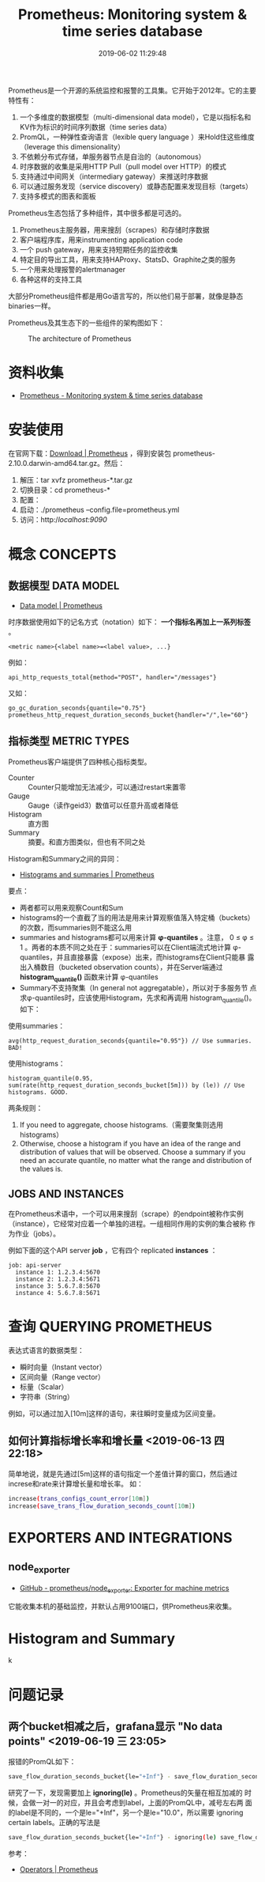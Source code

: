#+TITLE: Prometheus: Monitoring system & time series database
#+DATE: 2019-06-02 11:29:48

Prometheus是一个开源的系统监控和报警的工具集。它开始于2012年。它的主要
特性有：
1. 一个多维度的数据模型（multi-dimensional data model），它是以指标名和KV作为标识的时间序列数据（time series data）
2. PromQL，一种弹性查询语言（lexible query language ）来Hold住这些维度（leverage this dimensionality）
3. 不依赖分布式存储，单服务器节点是自治的（autonomous）
4. 时序数据的收集是采用HTTP Pull（pull model over HTTP）的模式
5. 支持通过中间网关（intermediary gateway）来推送时序数据
6. 可以通过服务发现（service discovery）或静态配置来发现目标（targets）
7. 支持多模式的图表和面板
   
Prometheus生态包括了多种组件，其中很多都是可选的。
1. Prometheus主服务器，用来搜刮（scrapes）和存储时序数据
2. 客户端程序库，用来instrumenting application code
3. 一个 push gateway，用来支持短期任务的监控收集
4. 特定目的导出工具，用来支持HAProxy、StatsD、Graphite之类的服务
5. 一个用来处理报警的alertmanager
6. 各种这样的支持工具

大部分Prometheus组件都是用Go语言写的，所以他们易于部署，就像是静态
binaries一样。

Prometheus及其生态下的一些组件的架构图如下：
#+CAPTION: The architecture of Prometheus
[[../static/imgs/prometheus/architecture.png]]

* 资料收集
- [[https://prometheus.io/][Prometheus - Monitoring system & time series database]]

* 安装使用
在官网下载：[[https://prometheus.io/download/][Download | Prometheus]] ，得到安装包
prometheus-2.10.0.darwin-amd64.tar.gz。然后：
1. 解压：tar xvfz prometheus-*.tar.gz
2. 切换目录：cd prometheus-*
3. 配置：
4. 启动：./prometheus --config.file=prometheus.yml
5. 访问：http://localhost:9090/

* 概念 CONCEPTS
** 数据模型 DATA MODEL
- [[https://prometheus.io/docs/concepts/data_model/][Data model | Prometheus]]

时序数据使用如下的记名方式（notation）如下： *一个指标名再加上一系列标签* 。
#+BEGIN_EXAMPLE
<metric name>{<label name>=<label value>, ...}
#+END_EXAMPLE 

例如：
#+BEGIN_EXAMPLE
api_http_requests_total{method="POST", handler="/messages"}
#+END_EXAMPLE

又如：
#+BEGIN_EXAMPLE
go_gc_duration_seconds{quantile="0.75"}
prometheus_http_request_duration_seconds_bucket{handler="/",le="60"}
#+END_EXAMPLE

** 指标类型 METRIC TYPES
Prometheus客户端提供了四种核心指标类型。
- Counter :: Counter只能增加无法减少，可以通过restart来置零
- Gauge :: Gauge（读作geid3）数值可以任意升高或者降低
- Histogram :: 直方图
- Summary :: 摘要。和直方图类似，但也有不同之处

Histogram和Summary之间的异同：
- [[https://prometheus.io/docs/practices/histograms/][Histograms and summaries | Prometheus]]

要点：
- 两者都可以用来观察Count和Sum
- histograms的一个直截了当的用法是用来计算观察值落入特定桶（buckets）的次数，而summaries则不能这么用
- summaries and histograms都可以用来计算 *φ-quantiles* 。注意， 0 ≤ φ
  ≤ 1 。两者的本质不同之处在于：summaries可以在Client端流式地计算
  φ-quantiles，并且直接暴露（expose）出来，而histograms在Client只能暴
  露出入桶数目（bucketed observation counts），并在Server端通过
  *histogram_quantile()* 函数来计算 φ-quantiles
- Summary不支持聚集（In general not aggregatable），所以对于多服务节
  点求φ-quantiles时，应该使用Histogram，先求和再调用
  histogram_quantile()。如下：

使用summaries：
#+BEGIN_EXAMPLE
avg(http_request_duration_seconds{quantile="0.95"}) // Use summaries. BAD!
#+END_EXAMPLE
使用histograms：
#+BEGIN_EXAMPLE
histogram_quantile(0.95, sum(rate(http_request_duration_seconds_bucket[5m])) by (le)) // Use histograms. GOOD.
#+END_EXAMPLE

两条规则：
1. If you need to aggregate, choose histograms.（需要聚集则选用histograms）
2. Otherwise, choose a histogram if you have an idea of the range and distribution of values that will be observed. Choose a summary if you need an accurate quantile, no matter what the range and distribution of the values is.

** JOBS AND INSTANCES
在Prometheus术语中，一个可以用来搜刮（scrape）的endpoint被称作实例
（instance），它经常对应着一个单独的进程。一组相同作用的实例的集合被称
作为作业（jobs）。

例如下面的这个API server *job* ，它有四个 replicated *instances* ：
#+BEGIN_EXAMPLE
job: api-server
  instance 1: 1.2.3.4:5670
  instance 2: 1.2.3.4:5671
  instance 3: 5.6.7.8:5670
  instance 4: 5.6.7.8:5671
#+END_EXAMPLE

* 查询 QUERYING PROMETHEUS
表达式语言的数据类型：
- 瞬时向量（Instant vector）
- 区间向量（Range vector）
- 标量（Scalar）
- 字符串（String）
  
例如，可以通过加入[10m]这样的语句，来往瞬时变量成为区间变量。

** 如何计算指标增长率和增长量 <2019-06-13 四 22:18>
简单地说，就是先通过[5m]这样的语句指定一个差值计算的窗口，然后通过
increse和rate来计算增长量和增长率。
如：
#+BEGIN_SRC sh
increase(trans_configs_count_error[10m])
increase(save_trans_flow_duration_seconds_count[10m])
#+END_SRC

* EXPORTERS AND INTEGRATIONS
** node_exporter
- [[https://github.com/prometheus/node_exporter][GitHub - prometheus/node_exporter: Exporter for machine metrics]]

它能收集本机的基础监控，并默认占用9100端口，供Prometheus来收集。
* Histogram and Summary
k
* 问题记录
** 两个bucket相减之后，grafana显示 "No data points" <2019-06-19 三 23:05>
报错的PromQL如下：
#+BEGIN_SRC sh
save_flow_duration_seconds_bucket{le="+Inf"} - save_flow_duration_seconds_bucket{le="10.0"}
#+END_SRC

研究了一下，发现需要加上 *ignoring(le)* 。Prometheus的矢量在相互加减的
时候，会做一对一的对应，并且会考虑到label，上面的PromQL中，减号左右两
面的label是不同的，一个是le="+Inf"，另一个是le="10.0"，所以需要
ignoring certain labels。正确的写法是
#+BEGIN_SRC sh
save_flow_duration_seconds_bucket{le="+Inf"} - ignoring(le) save_flow_duration_seconds_bucket{le="10.0"}
#+END_SRC

参考：
- [[https://prometheus.io/docs/prometheus/latest/querying/operators/#one-to-one-vector-matches][Operators | Prometheus]]

